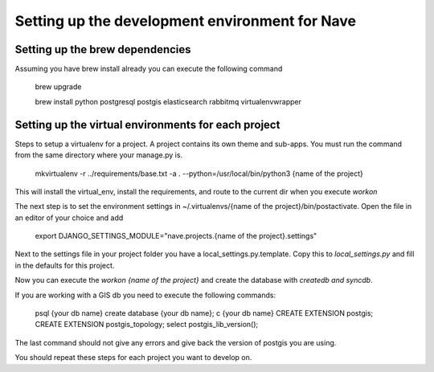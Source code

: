 Setting up the development environment for Nave
===============================================


Setting up the brew dependencies
--------------------------------

Assuming you have brew install already you can execute the following command

    brew upgrade
    
    brew install python postgresql postgis elasticsearch rabbitmq virtualenvwrapper


Setting up the virtual environments for each project
----------------------------------------------------


Steps to setup a virtualenv for a project. A project contains its own theme and sub-apps.
You must run the command from the same directory where your manage.py is.


    mkvirtualenv -r ../requirements/base.txt -a . --python=/usr/local/bin/python3 {name of the project}


This will install the virtual_env, install the requirements, and route to the current dir when you execute `workon`

The next step is to set the environment settings in ~/.virtualenvs/{name of the project}/bin/postactivate. Open the
file in an editor of your choice and add

    export DJANGO_SETTINGS_MODULE="nave.projects.{name of the project}.settings"


Next to the settings file in your project folder you have a local_settings.py.template. Copy this to *local_settings.py*
and fill in the defaults for this project.

Now you can execute the `workon {name of the project}`  and create the database with `createdb and syncdb`.


If you are working with a GIS db you need to execute the following commands:

    psql {your db name}
    create database {your db name};
    \c {your db name}
    CREATE EXTENSION postgis;
    CREATE EXTENSION postgis_topology;
    select postgis_lib_version();

The last command should not give any errors and give back the version of postgis you are using.


You should repeat these steps for each project you want to develop on.





